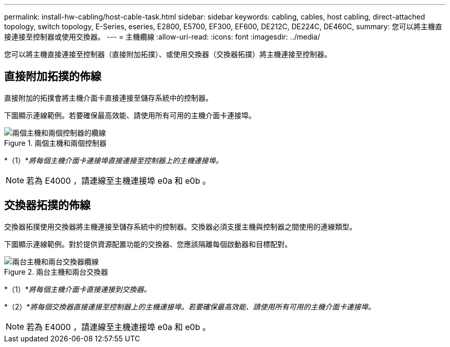 ---
permalink: install-hw-cabling/host-cable-task.html 
sidebar: sidebar 
keywords: cabling, cables, host cabling, direct-attached topology, switch topology, E-Series, eseries, E2800, E5700, EF300, EF600, DE212C, DE224C, DE460C, 
summary: 您可以將主機直接連接至控制器或使用交換器。 
---
= 主機纜線
:allow-uri-read: 
:icons: font
:imagesdir: ../media/


[role="lead"]
您可以將主機直接連接至控制器（直接附加拓撲）、或使用交換器（交換器拓撲）將主機連接至控制器。



== 直接附加拓撲的佈線

直接附加的拓撲會將主機介面卡直接連接至儲存系統中的控制器。

下圖顯示連線範例。若要確保最高效能、請使用所有可用的主機介面卡連接埠。

.兩個主機和兩個控制器
image::../media/topology_host_direct_generic_web_low.png[兩個主機和兩個控制器的纜線]

*（1）*_將每個主機介面卡連接埠直接連接至控制器上的主機連接埠。_


NOTE: 若為 E4000 ，請連線至主機連接埠 e0a 和 e0b 。



== 交換器拓撲的佈線

交換器拓撲使用交換器將主機連接至儲存系統中的控制器。交換器必須支援主機與控制器之間使用的連線類型。

下圖顯示連線範例。對於提供資源配置功能的交換器、您應該隔離每個啟動器和目標配對。

.兩台主機和兩台交換器
image::../media/topology_host_fabric_generic.png[兩台主機和兩台交換器纜線]

*（1）*_將每個主機介面卡直接連接到交換器。_

*（2）*_將每個交換器直接連接至控制器上的主機連接埠。若要確保最高效能、請使用所有可用的主機介面卡連接埠。_


NOTE: 若為 E4000 ，請連線至主機連接埠 e0a 和 e0b 。
